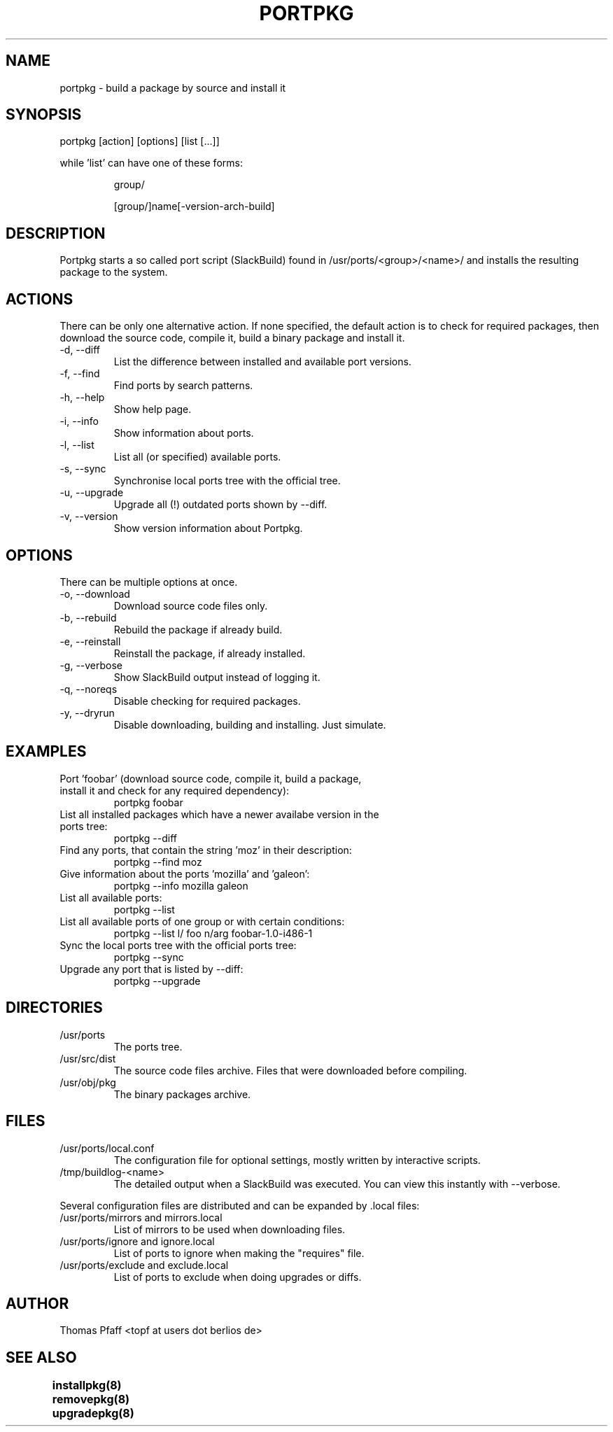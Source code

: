 .TH PORTPKG 1 "November 21, 2004" "Slackware Linux" "User Manuals"
.SH NAME
portpkg \- build a package by source and install it
.SH SYNOPSIS
portpkg [action] [options] [list [...]]
.PP
while 'list' can have one of these forms:
.IP
group/
.IP
[group/]name[-version-arch-build]
.SH DESCRIPTION
Portpkg starts a so called port script (SlackBuild) found in
/usr/ports/<group>/<name>/ and installs the resulting package to
the system.
.SH ACTIONS
There can be only one alternative action. If none specified, the default
action is to check for required packages, then download the source code,
compile it, build a binary package and install it.
.IP "-d, --diff"
List the difference between installed and available port versions.
.IP "-f, --find"
Find ports by search patterns.
.IP "-h, --help"
Show help page.
.IP "-i, --info"
Show information about ports.
.IP "-l, --list"
List all (or specified) available ports.
.IP "-s, --sync"
Synchronise local ports tree with the official tree.
.IP "-u, --upgrade"
Upgrade all (!) outdated ports shown by --diff.
.IP "-v, --version"
Show version information about Portpkg.
.SH OPTIONS
There can be multiple options at once.
.IP "-o, --download"
Download source code files only.
.IP "-b, --rebuild"
Rebuild the package if already build.
.IP "-e, --reinstall"
Reinstall the package, if already installed.
.IP "-g, --verbose"
Show SlackBuild output instead of logging it.
.IP "-q, --noreqs"
Disable checking for required packages.
.IP "-y, --dryrun"
Disable downloading, building and installing. Just simulate.
.SH EXAMPLES
.IP "Port 'foobar' (download source code, compile it, build a package, install it and check for any required dependency):"
portpkg foobar
.IP "List all installed packages which have a newer availabe version in the ports tree:"
portpkg --diff
.IP "Find any ports, that contain the string 'moz' in their description:"
portpkg --find moz
.IP "Give information about the ports 'mozilla' and 'galeon':"
portpkg --info mozilla galeon
.IP "List all available ports:"
portpkg --list
.IP "List all available ports of one group or with certain conditions:"
portpkg --list l/ foo n/arg foobar-1.0-i486-1
.IP "Sync the local ports tree with the official ports tree:"
portpkg --sync
.IP "Upgrade any port that is listed by --diff:"
portpkg --upgrade
.SH DIRECTORIES
.IP /usr/ports
The ports tree.
.IP /usr/src/dist
The source code files archive. Files that were downloaded before compiling.
.IP /usr/obj/pkg
The binary packages archive.
.SH FILES
.IP /usr/ports/local.conf
The configuration file for optional settings, mostly written by
interactive scripts.
.IP /tmp/buildlog-<name>
The detailed output when a SlackBuild was executed. You can view this instantly
with --verbose. 
.PP
Several configuration files are distributed and can be expanded by \.local files:
.IP "/usr/ports/mirrors and mirrors.local"
List of mirrors to be used when downloading files. 
.IP "/usr/ports/ignore and ignore.local"
List of ports to ignore when making the "requires" file.
.IP "/usr/ports/exclude and exclude.local"
List of ports to exclude when doing upgrades or diffs.
.SH AUTHOR
Thomas Pfaff <topf at users dot berlios de>
.SH "SEE ALSO"
.BR installpkg(8)
.BR removepkg(8)
.BR upgradepkg(8)  	
